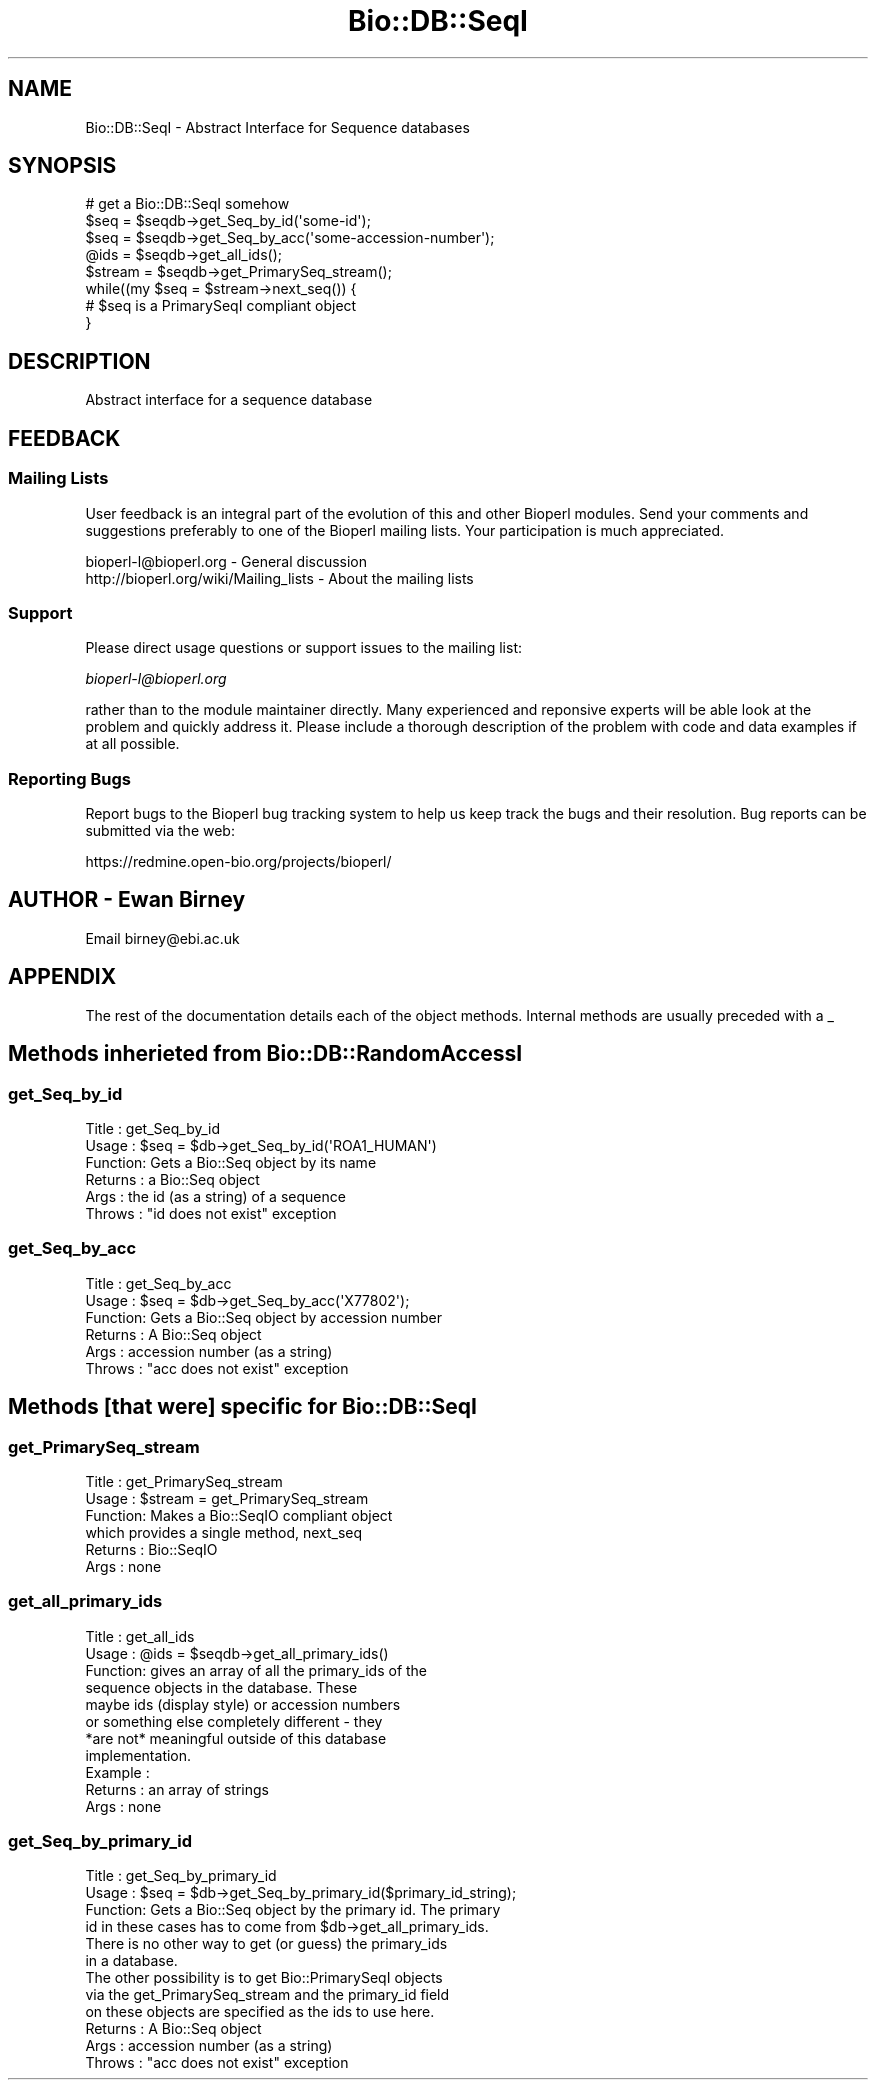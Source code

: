 .\" Automatically generated by Pod::Man 2.25 (Pod::Simple 3.16)
.\"
.\" Standard preamble:
.\" ========================================================================
.de Sp \" Vertical space (when we can't use .PP)
.if t .sp .5v
.if n .sp
..
.de Vb \" Begin verbatim text
.ft CW
.nf
.ne \\$1
..
.de Ve \" End verbatim text
.ft R
.fi
..
.\" Set up some character translations and predefined strings.  \*(-- will
.\" give an unbreakable dash, \*(PI will give pi, \*(L" will give a left
.\" double quote, and \*(R" will give a right double quote.  \*(C+ will
.\" give a nicer C++.  Capital omega is used to do unbreakable dashes and
.\" therefore won't be available.  \*(C` and \*(C' expand to `' in nroff,
.\" nothing in troff, for use with C<>.
.tr \(*W-
.ds C+ C\v'-.1v'\h'-1p'\s-2+\h'-1p'+\s0\v'.1v'\h'-1p'
.ie n \{\
.    ds -- \(*W-
.    ds PI pi
.    if (\n(.H=4u)&(1m=24u) .ds -- \(*W\h'-12u'\(*W\h'-12u'-\" diablo 10 pitch
.    if (\n(.H=4u)&(1m=20u) .ds -- \(*W\h'-12u'\(*W\h'-8u'-\"  diablo 12 pitch
.    ds L" ""
.    ds R" ""
.    ds C` ""
.    ds C' ""
'br\}
.el\{\
.    ds -- \|\(em\|
.    ds PI \(*p
.    ds L" ``
.    ds R" ''
'br\}
.\"
.\" Escape single quotes in literal strings from groff's Unicode transform.
.ie \n(.g .ds Aq \(aq
.el       .ds Aq '
.\"
.\" If the F register is turned on, we'll generate index entries on stderr for
.\" titles (.TH), headers (.SH), subsections (.SS), items (.Ip), and index
.\" entries marked with X<> in POD.  Of course, you'll have to process the
.\" output yourself in some meaningful fashion.
.ie \nF \{\
.    de IX
.    tm Index:\\$1\t\\n%\t"\\$2"
..
.    nr % 0
.    rr F
.\}
.el \{\
.    de IX
..
.\}
.\"
.\" Accent mark definitions (@(#)ms.acc 1.5 88/02/08 SMI; from UCB 4.2).
.\" Fear.  Run.  Save yourself.  No user-serviceable parts.
.    \" fudge factors for nroff and troff
.if n \{\
.    ds #H 0
.    ds #V .8m
.    ds #F .3m
.    ds #[ \f1
.    ds #] \fP
.\}
.if t \{\
.    ds #H ((1u-(\\\\n(.fu%2u))*.13m)
.    ds #V .6m
.    ds #F 0
.    ds #[ \&
.    ds #] \&
.\}
.    \" simple accents for nroff and troff
.if n \{\
.    ds ' \&
.    ds ` \&
.    ds ^ \&
.    ds , \&
.    ds ~ ~
.    ds /
.\}
.if t \{\
.    ds ' \\k:\h'-(\\n(.wu*8/10-\*(#H)'\'\h"|\\n:u"
.    ds ` \\k:\h'-(\\n(.wu*8/10-\*(#H)'\`\h'|\\n:u'
.    ds ^ \\k:\h'-(\\n(.wu*10/11-\*(#H)'^\h'|\\n:u'
.    ds , \\k:\h'-(\\n(.wu*8/10)',\h'|\\n:u'
.    ds ~ \\k:\h'-(\\n(.wu-\*(#H-.1m)'~\h'|\\n:u'
.    ds / \\k:\h'-(\\n(.wu*8/10-\*(#H)'\z\(sl\h'|\\n:u'
.\}
.    \" troff and (daisy-wheel) nroff accents
.ds : \\k:\h'-(\\n(.wu*8/10-\*(#H+.1m+\*(#F)'\v'-\*(#V'\z.\h'.2m+\*(#F'.\h'|\\n:u'\v'\*(#V'
.ds 8 \h'\*(#H'\(*b\h'-\*(#H'
.ds o \\k:\h'-(\\n(.wu+\w'\(de'u-\*(#H)/2u'\v'-.3n'\*(#[\z\(de\v'.3n'\h'|\\n:u'\*(#]
.ds d- \h'\*(#H'\(pd\h'-\w'~'u'\v'-.25m'\f2\(hy\fP\v'.25m'\h'-\*(#H'
.ds D- D\\k:\h'-\w'D'u'\v'-.11m'\z\(hy\v'.11m'\h'|\\n:u'
.ds th \*(#[\v'.3m'\s+1I\s-1\v'-.3m'\h'-(\w'I'u*2/3)'\s-1o\s+1\*(#]
.ds Th \*(#[\s+2I\s-2\h'-\w'I'u*3/5'\v'-.3m'o\v'.3m'\*(#]
.ds ae a\h'-(\w'a'u*4/10)'e
.ds Ae A\h'-(\w'A'u*4/10)'E
.    \" corrections for vroff
.if v .ds ~ \\k:\h'-(\\n(.wu*9/10-\*(#H)'\s-2\u~\d\s+2\h'|\\n:u'
.if v .ds ^ \\k:\h'-(\\n(.wu*10/11-\*(#H)'\v'-.4m'^\v'.4m'\h'|\\n:u'
.    \" for low resolution devices (crt and lpr)
.if \n(.H>23 .if \n(.V>19 \
\{\
.    ds : e
.    ds 8 ss
.    ds o a
.    ds d- d\h'-1'\(ga
.    ds D- D\h'-1'\(hy
.    ds th \o'bp'
.    ds Th \o'LP'
.    ds ae ae
.    ds Ae AE
.\}
.rm #[ #] #H #V #F C
.\" ========================================================================
.\"
.IX Title "Bio::DB::SeqI 3pm"
.TH Bio::DB::SeqI 3pm "2012-07-12" "perl v5.14.2" "User Contributed Perl Documentation"
.\" For nroff, turn off justification.  Always turn off hyphenation; it makes
.\" way too many mistakes in technical documents.
.if n .ad l
.nh
.SH "NAME"
Bio::DB::SeqI \- Abstract Interface for Sequence databases
.SH "SYNOPSIS"
.IX Header "SYNOPSIS"
.Vb 1
\&   # get a Bio::DB::SeqI somehow
\&
\&   $seq = $seqdb\->get_Seq_by_id(\*(Aqsome\-id\*(Aq);
\&   $seq = $seqdb\->get_Seq_by_acc(\*(Aqsome\-accession\-number\*(Aq);
\&
\&   @ids = $seqdb\->get_all_ids();
\&   $stream = $seqdb\->get_PrimarySeq_stream();
\&   while((my $seq = $stream\->next_seq()) {
\&      # $seq is a PrimarySeqI compliant object
\&   }
.Ve
.SH "DESCRIPTION"
.IX Header "DESCRIPTION"
Abstract interface for a sequence database
.SH "FEEDBACK"
.IX Header "FEEDBACK"
.SS "Mailing Lists"
.IX Subsection "Mailing Lists"
User feedback is an integral part of the evolution of this and other
Bioperl modules. Send your comments and suggestions preferably to one
of the Bioperl mailing lists. Your participation is much appreciated.
.PP
.Vb 2
\&  bioperl\-l@bioperl.org                  \- General discussion
\&  http://bioperl.org/wiki/Mailing_lists  \- About the mailing lists
.Ve
.SS "Support"
.IX Subsection "Support"
Please direct usage questions or support issues to the mailing list:
.PP
\&\fIbioperl\-l@bioperl.org\fR
.PP
rather than to the module maintainer directly. Many experienced and 
reponsive experts will be able look at the problem and quickly 
address it. Please include a thorough description of the problem 
with code and data examples if at all possible.
.SS "Reporting Bugs"
.IX Subsection "Reporting Bugs"
Report bugs to the Bioperl bug tracking system to help us keep track
the bugs and their resolution.  Bug reports can be submitted via the
web:
.PP
.Vb 1
\&  https://redmine.open\-bio.org/projects/bioperl/
.Ve
.SH "AUTHOR \- Ewan Birney"
.IX Header "AUTHOR - Ewan Birney"
Email birney@ebi.ac.uk
.SH "APPENDIX"
.IX Header "APPENDIX"
The rest of the documentation details each of the object methods. Internal methods are usually preceded with a _
.SH "Methods inherieted from Bio::DB::RandomAccessI"
.IX Header "Methods inherieted from Bio::DB::RandomAccessI"
.SS "get_Seq_by_id"
.IX Subsection "get_Seq_by_id"
.Vb 6
\& Title   : get_Seq_by_id
\& Usage   : $seq = $db\->get_Seq_by_id(\*(AqROA1_HUMAN\*(Aq)
\& Function: Gets a Bio::Seq object by its name
\& Returns : a Bio::Seq object
\& Args    : the id (as a string) of a sequence
\& Throws  : "id does not exist" exception
.Ve
.SS "get_Seq_by_acc"
.IX Subsection "get_Seq_by_acc"
.Vb 6
\& Title   : get_Seq_by_acc
\& Usage   : $seq = $db\->get_Seq_by_acc(\*(AqX77802\*(Aq);
\& Function: Gets a Bio::Seq object by accession number
\& Returns : A Bio::Seq object
\& Args    : accession number (as a string)
\& Throws  : "acc does not exist" exception
.Ve
.SH "Methods [that were] specific for Bio::DB::SeqI"
.IX Header "Methods [that were] specific for Bio::DB::SeqI"
.SS "get_PrimarySeq_stream"
.IX Subsection "get_PrimarySeq_stream"
.Vb 6
\& Title   : get_PrimarySeq_stream
\& Usage   : $stream = get_PrimarySeq_stream
\& Function: Makes a Bio::SeqIO compliant object
\&           which provides a single method, next_seq
\& Returns : Bio::SeqIO
\& Args    : none
.Ve
.SS "get_all_primary_ids"
.IX Subsection "get_all_primary_ids"
.Vb 11
\& Title   : get_all_ids
\& Usage   : @ids = $seqdb\->get_all_primary_ids()
\& Function: gives an array of all the primary_ids of the 
\&           sequence objects in the database. These
\&           maybe ids (display style) or accession numbers
\&           or something else completely different \- they
\&           *are not* meaningful outside of this database
\&           implementation.
\& Example :
\& Returns : an array of strings
\& Args    : none
.Ve
.SS "get_Seq_by_primary_id"
.IX Subsection "get_Seq_by_primary_id"
.Vb 6
\& Title   : get_Seq_by_primary_id
\& Usage   : $seq = $db\->get_Seq_by_primary_id($primary_id_string);
\& Function: Gets a Bio::Seq object by the primary id. The primary
\&           id in these cases has to come from $db\->get_all_primary_ids.
\&           There is no other way to get (or guess) the primary_ids
\&           in a database.
\&
\&           The other possibility is to get Bio::PrimarySeqI objects
\&           via the get_PrimarySeq_stream and the primary_id field
\&           on these objects are specified as the ids to use here.
\& Returns : A Bio::Seq object
\& Args    : accession number (as a string)
\& Throws  : "acc does not exist" exception
.Ve
